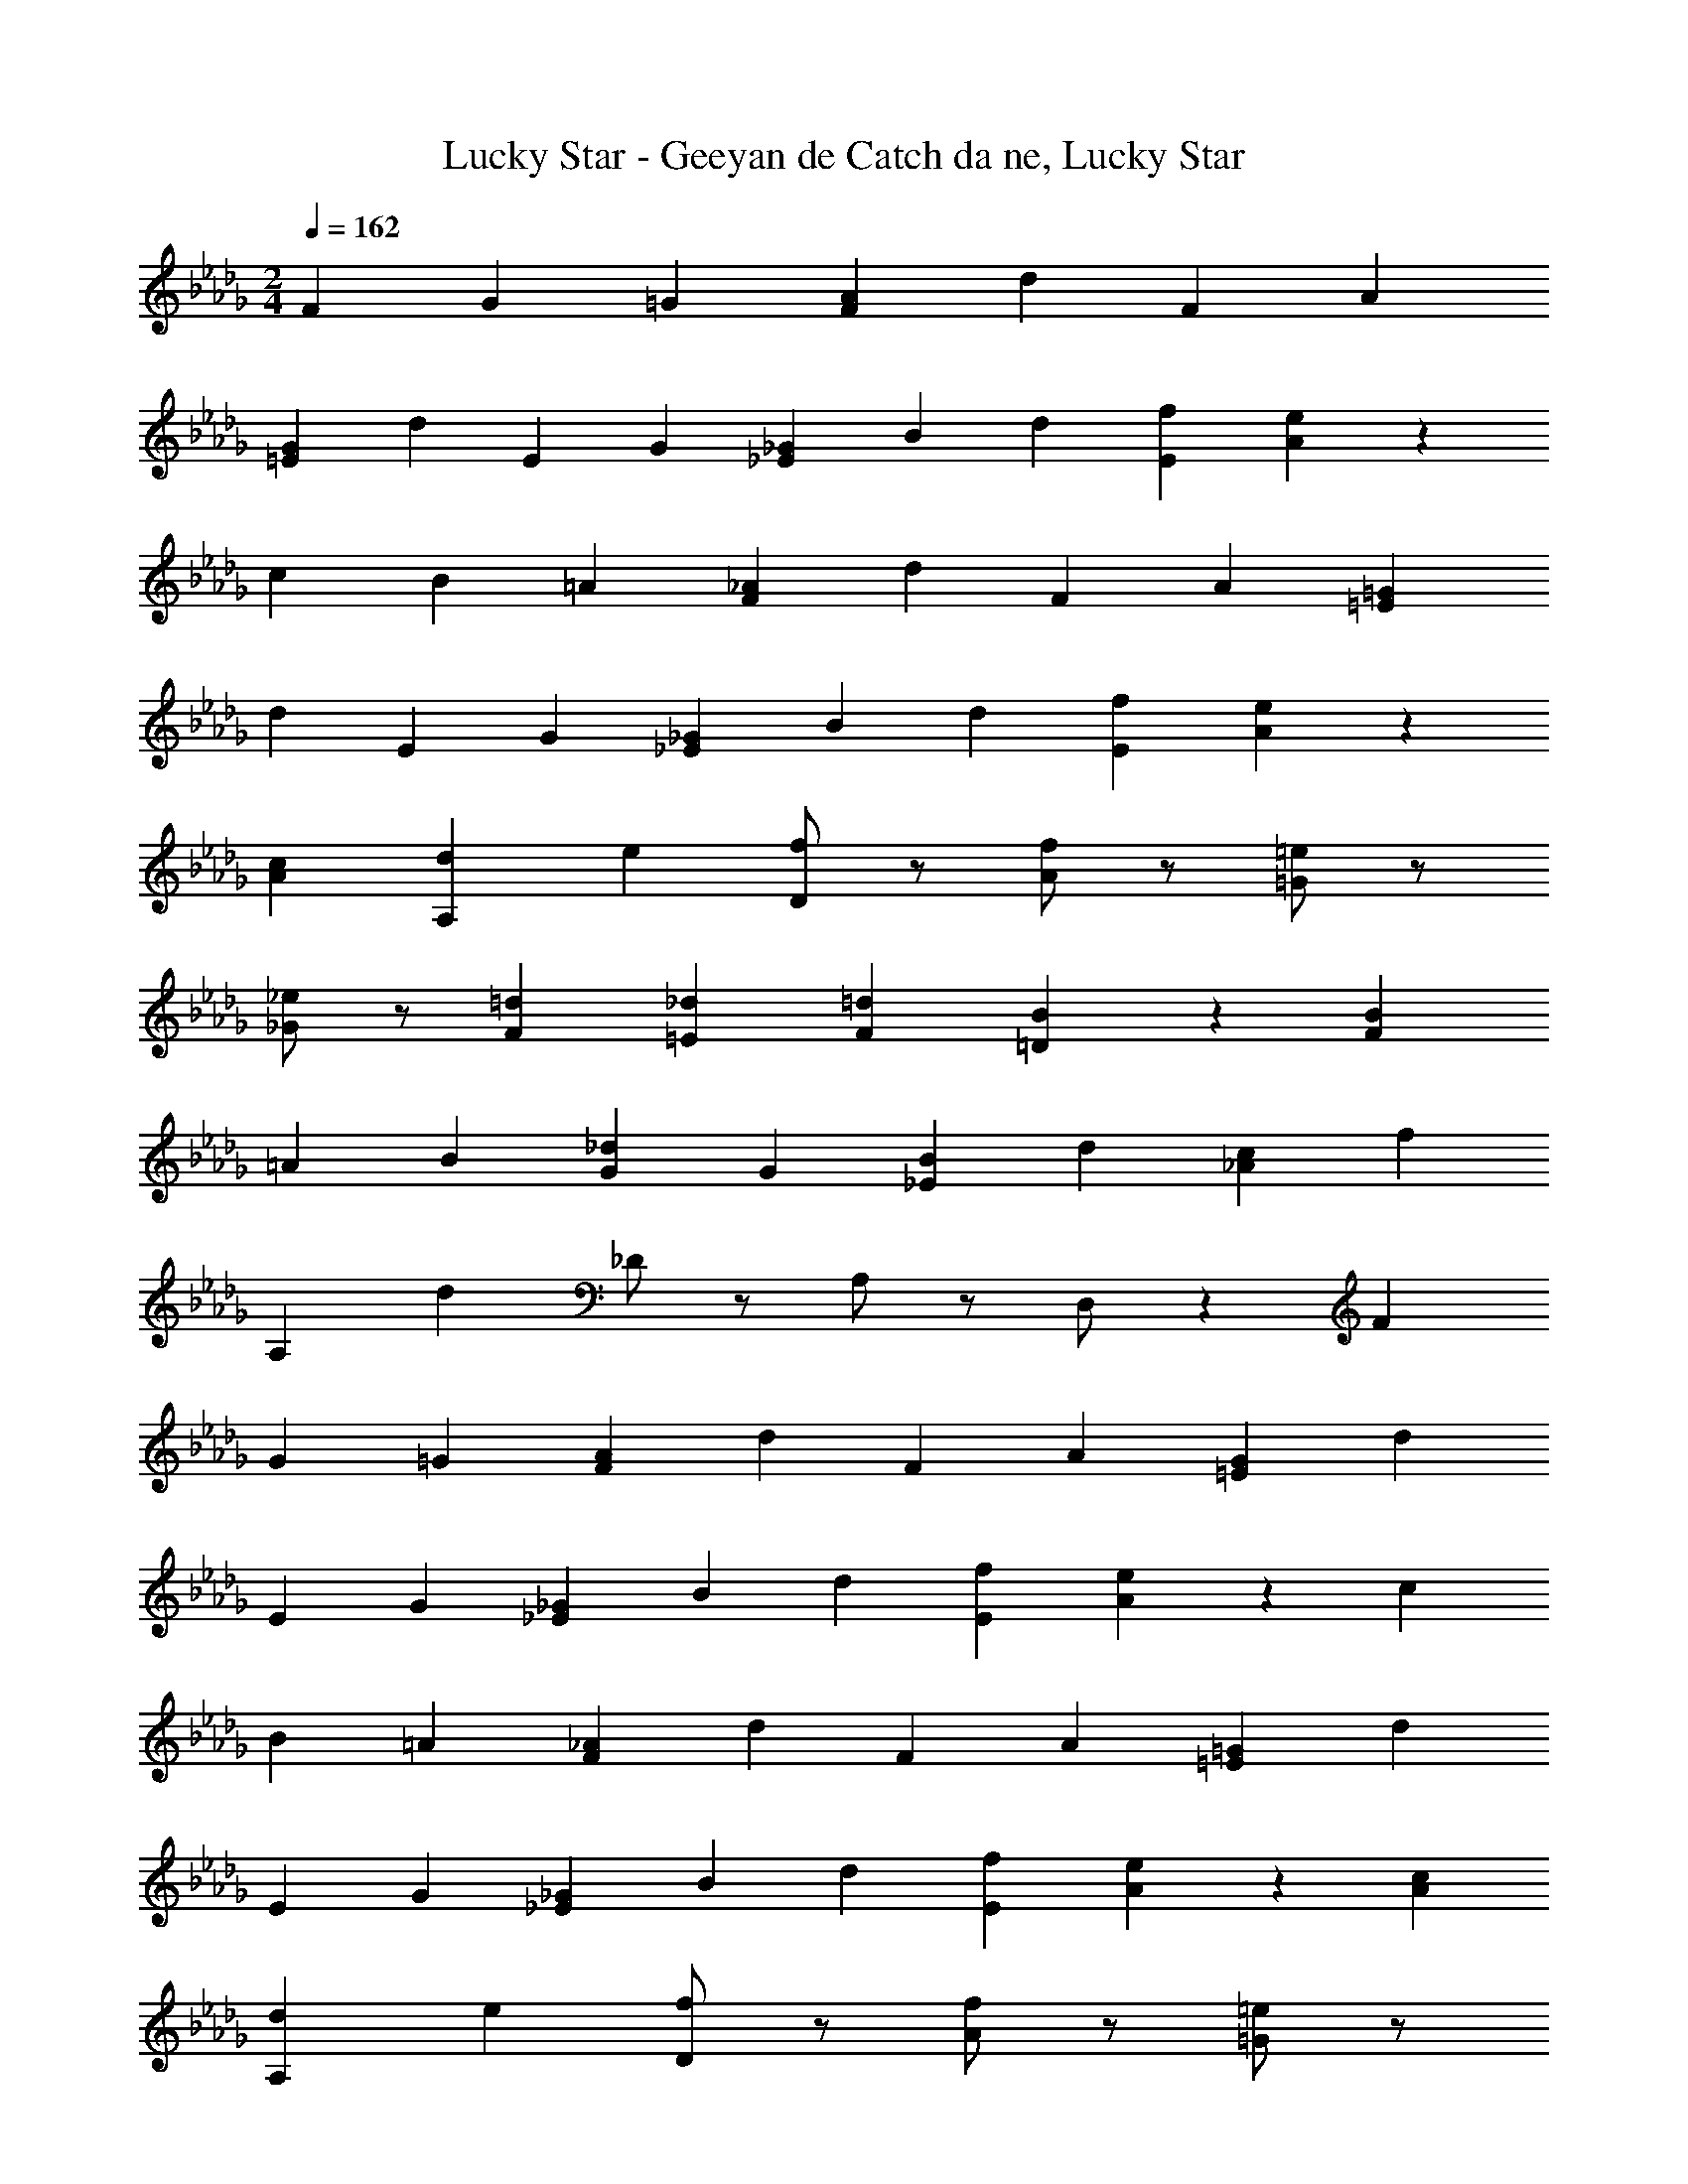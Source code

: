 X: 1
T: Lucky Star - Geeyan de Catch da ne, Lucky Star
Z: ABC Generated by Starbound Composer
L: 1/4
M: 2/4
Q: 1/4=162
K: Db
F/3 G2/3 =G/3 [A2/3F2/3] d/3 F2/3 A/3 
[G2/3=E2/3] d/3 E2/3 G/3 [_G/3_E2/3] B/3 d/3 [f2/3E2/3] [e/3A/3] z2/3 
c/3 B2/3 =A/3 [_A2/3F2/3] d/3 F2/3 A/3 [=G2/3=E2/3] 
d/3 E2/3 G/3 [_G/3_E2/3] B/3 d/3 [f2/3E2/3] [e/3A/3] z2/3 
[c/3A/3] [d2/3A,] e/3 [f/D/] z/ [f/A/] z/ [=e/=G/] z/ 
[_e/_G/] z/ [=d2/3F2/3] [_d/3=E/3] [=d2/3F2/3] [B/3=D/3] z2/3 [B/3F4/3] 
=A2/3 B/3 [_d2/3G2/3] G/3 [B2/3_E2/3] d/3 [c2/3_A2/3] f/3 
A,2/3 d/3 _D/ z/ A,/ z/ D,/ z/6 F/3 
G2/3 =G/3 [A2/3F2/3] d/3 F2/3 A/3 [G2/3=E2/3] d/3 
E2/3 G/3 [_G/3_E2/3] B/3 d/3 [f2/3E2/3] [e/3A/3] z2/3 c/3 
B2/3 =A/3 [_A2/3F2/3] d/3 F2/3 A/3 [=G2/3=E2/3] d/3 
E2/3 G/3 [_G/3_E2/3] B/3 d/3 [f2/3E2/3] [e/3A/3] z2/3 [c/3A/3] 
[d2/3A,] e/3 [f/D/] z/ [f/A/] z/ [=e/=G/] z/ 
[_e/_G/] z/ [=d2/3F2/3] [_d/3=E/3] [=d2/3F2/3] [B/3=D/3] z2/3 [B/3F4/3] 
=A2/3 B/3 [_d2/3G2/3] G/3 [B2/3_E2/3] d/3 [c2/3_A2/3] f/3 
A,2/3 d/3 _D/ z/ A,/ z/ D,/ 
